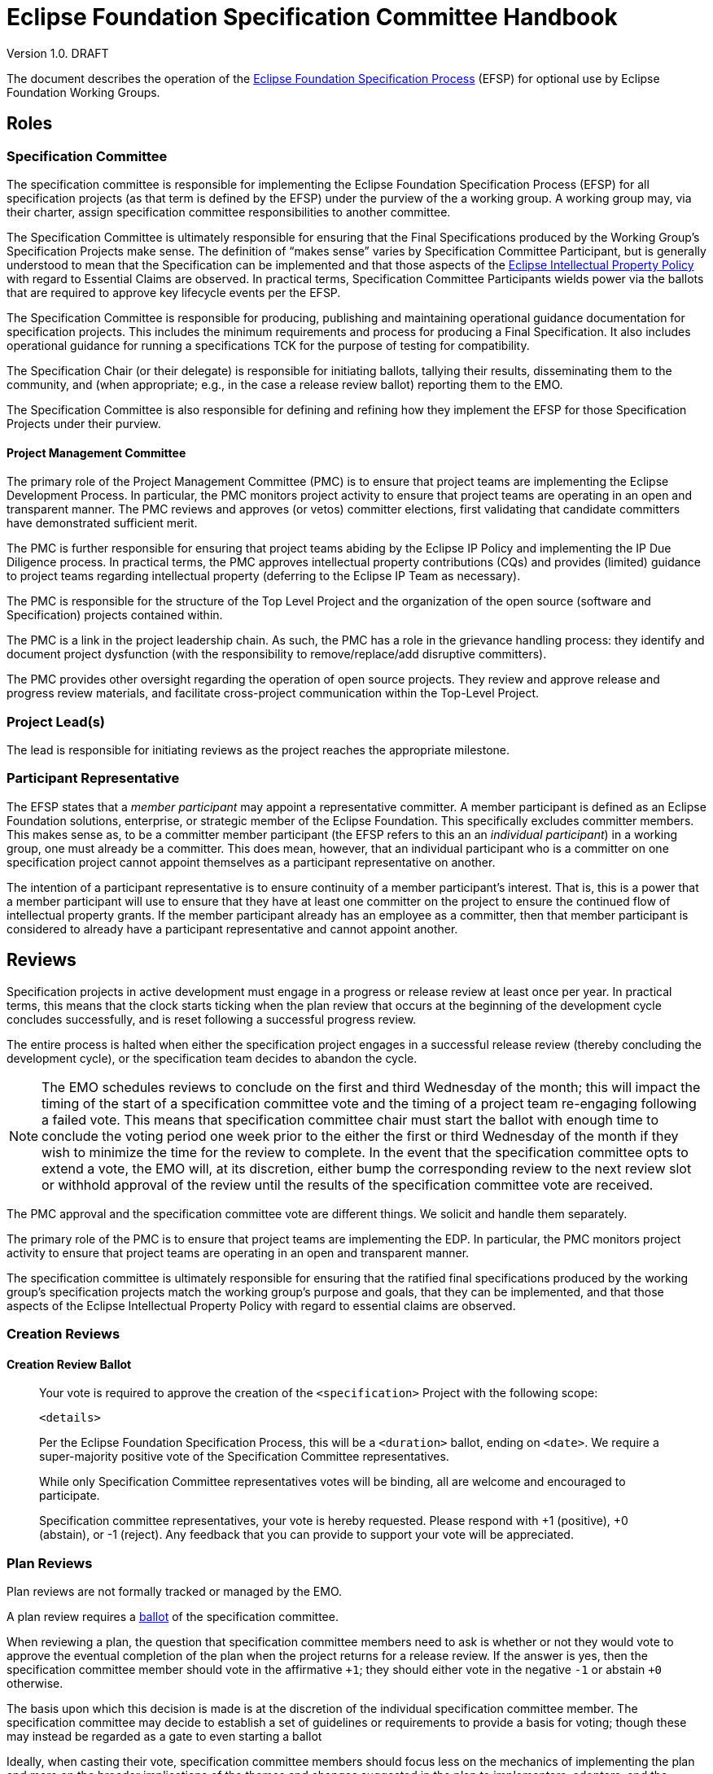 ////
 * Copyright (C) Eclipse Foundation, Inc. and others. 
 * 
 * This program and the accompanying materials are made available under the
 * terms of the Eclipse Public License v. 2.0 which is available at
 * http://www.eclipse.org/legal/epl-2.0.
 * 
 * SPDX-License-Identifier: EPL-2.0
////

:efspUrl: https://www.eclipse.org/projects/efsp
:ipPolicyUrl: http://eclipse.org/org/documents/Eclipse_IP_Policy.pdf

[[efsp]]
= Eclipse Foundation Specification Committee Handbook

Version 1.0. DRAFT

toc::[]

The document describes the operation of the {efspUrl}[Eclipse Foundation Specification Process] (EFSP) for optional use by Eclipse Foundation Working Groups.

== Roles

=== Specification Committee

The specification committee is responsible for implementing the Eclipse Foundation Specification Process (EFSP) for all specification projects (as that term is defined by the EFSP) under the purview of the a working group. A working group may, via their charter, assign specification committee responsibilities to another committee.

The Specification Committee is ultimately responsible for ensuring that the Final Specifications produced by the Working Group’s Specification Projects make sense. The definition of “makes sense” varies by Specification Committee Participant, but is generally understood to mean that the Specification can be implemented and that those aspects of the {ipPolicyUrl}[Eclipse Intellectual Property Policy] with regard to Essential Claims are observed. In practical terms, Specification Committee Participants wields power via the ballots that are required to approve key lifecycle events per the EFSP.

The Specification Committee is responsible for producing, publishing and maintaining operational guidance documentation for specification projects. This includes the minimum requirements and process for producing a Final Specification. It also includes operational guidance for running a specifications TCK for the purpose of testing for compatibility.

The Specification Chair (or their delegate) is responsible for initiating ballots, tallying their results, disseminating them to the community, and (when appropriate; e.g., in the case a release review ballot) reporting them to the EMO.

The Specification Committee is also responsible for defining and refining how they implement the EFSP for those Specification Projects under their purview.

==== Project Management Committee

The primary role of the Project Management Committee (PMC) is to ensure that project teams are implementing the Eclipse Development Process. In particular, the PMC monitors project activity to ensure that project teams are operating in an open and transparent manner. The PMC reviews and approves (or vetos) committer elections, first validating that candidate committers have demonstrated sufficient merit.

The PMC is further responsible for ensuring that project teams abiding by the Eclipse IP Policy and implementing the IP Due Diligence process. In practical terms, the PMC approves intellectual property contributions (CQs) and provides (limited) guidance to project teams regarding intellectual property (deferring to the Eclipse IP Team as necessary).

The PMC is responsible for the structure of the Top Level Project and the organization of the open source (software and Specification) projects contained within.

The PMC is a link in the project leadership chain. As such, the PMC has a role in the grievance handling process: they identify and document project dysfunction (with the responsibility to remove/replace/add disruptive committers).

The PMC provides other oversight regarding the operation of open source projects. They review and approve release and progress review materials, and facilitate cross-project communication within the Top-Level Project.

=== Project Lead(s)

The lead is responsible for initiating reviews as the project reaches the appropriate milestone.

=== Participant Representative

The EFSP states that a _member participant_ may appoint a representative committer. A member participant is defined as an Eclipse Foundation solutions, enterprise, or strategic member of the Eclipse Foundation. This specifically excludes committer members. This makes sense as, to be a committer member participant (the EFSP refers to this an an _individual participant_) in a working group, one must already be a committer. This does mean, however, that an individual participant who is a committer on one specification project cannot appoint themselves as a participant representative on another. 

The intention of a participant representative is to ensure continuity of a member participant's interest. That is, this is a power that a member participant will use to ensure that they have at least one committer on the project to ensure the continued flow of intellectual property grants. If the member participant already has an employee as a committer, then that member participant is considered to already have a participant representative and cannot appoint another.

== Reviews

Specification projects in active development must engage in a progress or release review at least once per year. In practical terms, this means that the clock starts ticking when the plan review that occurs at the beginning of the development cycle concludes successfully, and is reset following a successful progress review.

The entire process is halted when either the specification project engages in a successful release review (thereby concluding the development cycle), or the specification team decides to abandon the cycle.

[NOTE]
====
The EMO schedules reviews to conclude on the first and third Wednesday of the month; this will impact the timing of the start of a specification committee vote and the timing of a project team re-engaging following a failed vote. This means that specification committee chair must start the ballot with enough time to conclude the voting period one week prior to the either the first or third Wednesday of the month if they wish to minimize the time for the review to complete. In the event that the specification committee opts to extend a vote, the EMO will, at its discretion, either bump the corresponding review to the next review slot or withhold approval of the review until the results of the specification committee vote are received.
====



The PMC approval and the specification committee vote are different things. We solicit and handle them separately.

The primary role of the PMC is to ensure that project teams are implementing the EDP. In particular, the PMC monitors project activity to ensure that project teams are operating in an open and transparent manner. 

The specification committee is ultimately responsible for ensuring that the ratified final specifications produced by the working group’s specification projects match the working group’s purpose and goals, that they can be implemented, and that those aspects of the Eclipse Intellectual Property Policy with regard to essential claims are observed. 

=== Creation Reviews

==== Creation Review Ballot

____
Your vote is required to approve the creation of the `<specification>` Project with the following scope:

`<details>`

Per the Eclipse Foundation Specification Process, this will be a `<duration>` ballot, ending on `<date>`. We require a super-majority positive vote of the Specification Committee representatives. 

While only Specification Committee representatives votes will be binding, all are welcome and encouraged to participate.  

Specification committee representatives, your vote is hereby requested. Please respond with pass:[+1] (positive), pass:[+0] (abstain), or pass:[-1] (reject).  Any feedback that you can provide to support your vote will be appreciated.
____

=== Plan Reviews

Plan reviews are not formally tracked or managed by the EMO.

A plan review requires a <<efsp-operations-ballot,ballot>> of the specification committee.

When reviewing a plan, the question that specification committee members need to ask is whether or not they would vote to approve the eventual completion of the plan when the project returns for a release review. If the answer is yes, then the specification committee member should vote in the affirmative `pass:[+1]`; they should either vote in the negative `pass:[-1]` or abstain `pass:[+0]` otherwise.

The basis upon which this decision is made is at the discretion of the individual specification committee member. The specification committee may decide to establish a set of guidelines or requirements to provide a basis for voting; though these may instead be regarded as a gate to even starting a ballot

Ideally, when casting their vote, specification committee members should focus less on the mechanics of implementing the plan and more on the broader implications of the themes and changes suggested in the plan to implementers, adopters, and the ecosystem. 

=== Progress Reviews

=== Release Reviews

Releases of specification projects operate under the Eclipse Foundation Development Process (EDP) augmented by the Eclipse Foundation Specification Process (EFSP).

From the EMO's POV, before a release review will be declared successful, we need:

1) IP Log approved by the IP Team;
2) Release and corresponding review materials approved by the PMC; and
3) Specifications approved by the specification committee.

These approvals can be sought in an order or in parallel.

It is up to the individual parties to determine the basis on which they will approve.

Minimally... the EMO needs the PMC's approval to mean that--to the best of their know


[[efsp-operations-ballot]]
== Ballots

Run in the specification committee's public mailing list.

Starts with a call for a ballot, inviting specification committee members to indicate their vote in the affirmative with a `pass:[+1]`, the negative with `pass:[-1]` or their decision to abstain with `pass:[+0]`.

Specification committee members vote on behalf of their constituency (generally the company whose interests they represent on the committee, or--in the case of an elected representative--their electoral base).

____
Your vote is required to approve and ratify the release of `<specification>`.

The Eclipse Foundation Specification Process (EFSP) requires a successful ballot of the specification committee in order to ratify the products of this release as a Final Specification (as that term is defined in the EFSP).

`<details>`

Per the process, this will be a `<duration>` day ballot, ending on `<date>` that requires a super-majority positive vote of the `<working-group>` specification committee members (note that there is no veto). Community input is welcome, but only votes cast by specification committee representatives will be counted.

Specification committee representatives, your vote is hereby requested. Please respond with pass:[+1] (positive), pass:[+0] (abstain), or pass:[-1] (reject).  Any feedback that you can provide to support your vote will be appreciated.
____

== Converting Existing Projects

Restructuring Review. Specialization of the creation and plan review.

____
We need to restructure the existing `<project>` into a specification project as defined by the Eclipse Foundation Specification Process (EFSP). For this, the EMO has initiated a restructuring review.

The purpose of a restructuring review is to change the nature of a project. While we are not strictly creating a new project, we are in a manner of thinking, creating a new specification project from an existing project. With this in mind, we are treating this as a creation review from the perspective of the specification committee approval requirement.

Per the process, this will be a `<duration>` day ballot, ending on `<date>` that requires a super-majority positive vote of the `<working-group>` specification committee members (note that there is no veto). Community input is welcome, but only votes cast by specification committee representatives will be counted.

`<details>`

Specification committee representatives, your vote is hereby requested. Please respond with pass:[+1] (positive), pass:[+0] (abstain), or pass:[-1] (reject).  Any feedback that you can provide to support your vote will be appreciated.
____


The `<details>` should concisely describe the changes that are proposed. This could be as simple as a statement stating that "The Eclipse Foo project will be converted into a specification project.", but other changes may be included.

For example:

____
We will rename "Eclipse Project for JTA" project to "Jakarta Transactions" and convert it into a specification project with this project/specification scope statement:

Jakarta Transactions defines a standard that allows the demarcation of transactions and the transactional coordination of XA-aware resource managers as described in the X/Open XA-specification and mapped to the Java SE XAResource interface within Java applications.
____

== Specializing the EFSP

A working group may, through their specification committee, choose to specialize the Eclipse Foundation Specification Process (EFSP) for their own implementation. The process document is a foundational document that defines underlying principles, fundamental rules, and other requirements with regard to implementing specifications. The process document does not generally prescribe the use of specific technology, or provide any detail with regard to implementation. 

This document starts by describing what must not be taken away from the specification process, and concludes with some suggestions of what might be considered for a working group's specialization of the process.

=== Minimum Values

The most critical aspect of the EFSP is the management of Essential Claims as defined by the Eclipse IP Policy. In this regard, the requirement that all committers be covered by an Eclipse Foundation Membership Agreement and Working Group Participation Agreement cannot be relaxed. By extension, the restrictions placed on Participants and Participant Representatives cannot be relaxed in any customization of the process, nor can the ability of a Participant to appoint a Participant Representative be inhibited in any way.

The requirements regarding Scope must not be relaxed. Specifically, the requirements regarding approvals and the requirement that the development work of the project stay with the boundaries defined by the Scope must not be curtailed.

The underlying principles of open source (the so-called “Open Source Rules of Engagement”) may not be curtailed. Specifically, all Specification Projects operate in an open and transparent manner, must follow meritocratic practices to promote individuals to positions of power and authority, and (although not strictly listed as a rule of engagement) operate in a vendor neutral manner.

The powers granted to the Project Leadership Chain by the Eclipse Development Process must not be restricted.

In general, quantities included in the EFSP and EDP can be increased, but not decreased:

* The period of time required to run a simple ballot (e.g. a committer election) must not be less than seven days (It is generally accepted at a week is a reasonable minimum period of time to run a ballot that meets a minimum standard of community inclusion);
* Specification committee approval ballots, and ballots that otherwise that require some sort of legal review must not be less than fourteen days to give adequate time for voting members to consult with their legal teams; and
* Specification Teams must engage in at least one Progress Review during the development cycle of a Major or Minor Release (Progress Reviews are not required for Service Releases).

=== Specializing the Process

The EFSP defines a set of underlying principles and fundamental requirements. It intentionally does not define any sort of practical implementation, or prescribe any specific technologies. Specializations of the process should take a similar approach. The process might, for example, extend the amount of time required for a specification committee ballot; but any attempt to describe the specific mechanisms and technology by which a ballet is run in a practical sense is more of an operational detail that should be defined in an operations document.

==== Example Process Specializations

Providing a comprehensive list of every possible thing that can be customized is an impossible task. In place of a comprehensive list, we provide a list of examples of things that might be customized and/or tuned.

A customization may extend the list of Open Source Licenses (but many not remove Licenses from the master list).

A customization may define requirements for evolving itself to create future versions of the Working Group-specific specification process.

The process requires that a Specification Project engage in at least one Progress Review. A customization may:

* Require some specific number of additional Progress Reviews;
* Specify a maximum and/or minimum period of time required for Specification Committee approval ballot;
* Specify the period of time that must pass between Reviews; and
* Describe mitigation steps in the event that a review fails.

The process requires that a Specification Project engage in a Release Review. A customization may:

* Specify a maximum and/or minimum period of time required for Specification Committee approval votes;
* Specify the period of time that must pass between the last Progress Review and the Release Review; and
* Describe mitigation steps in the event that the review fails.

A customization may also define:

* Technical namespaces;
* Criteria for designating a release as major, minor, or service; and
* Criteria, requirements, etc. for managing exceptions in a TCK.

While generally considered best practices, a customization may prescribe:

* How a Specification is bundled for dissemination; 
* Specific file formats for documentation; and
* Document structure and style.

The EFSP provides no specific criteria for designating a specification as a profile, nor does it attempt to define “platform”. A specialization may choose to provide definitions or specify the criteria for designating a specification as a profile.

==== Operational Considerations

Specification committees are encouraged to create an operations document that describes how the process is implemented. The evolution of an operations document tends to be organic, based on building consensus within the team instead of relying on a formal approvals process.

Out of convenience, an operations document may repeat information that’s captured in the process; as such, an operations document must include a clear statement that in the event of conflict the process document must be taken as the authority.

The practical implementation of aspects of the process are not defined by the EFSP, and so a Working Group Specification Process (customization) may choose to formalize (for example):

* How to run Specification Committee Ballot;
* How a Participant appoints a Participant Representative;
* What to do when a ballot fails or approval is not otherwise granted;
* The mechanism by which a Specification Committee determines whether or not a minor correction made during a ballot changes semantic meaning;
* How a Specification Version becomes a Final Specification; 
* Requirements/guidelines to pass a Progress Review, along with timing of the review itself; and
* A standard means of describing relationships between specifications.
